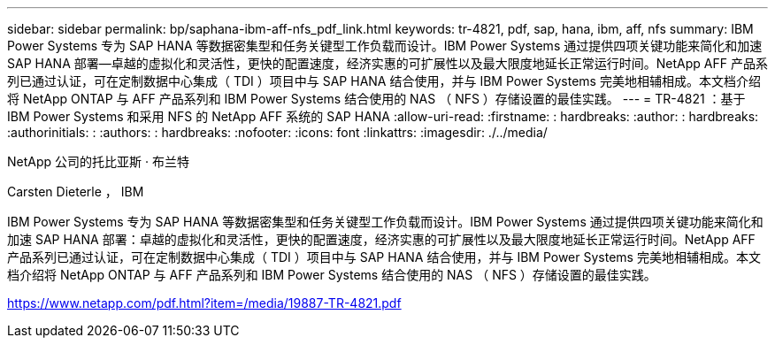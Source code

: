 ---
sidebar: sidebar 
permalink: bp/saphana-ibm-aff-nfs_pdf_link.html 
keywords: tr-4821, pdf, sap, hana, ibm, aff, nfs 
summary: IBM Power Systems 专为 SAP HANA 等数据密集型和任务关键型工作负载而设计。IBM Power Systems 通过提供四项关键功能来简化和加速 SAP HANA 部署—卓越的虚拟化和灵活性，更快的配置速度，经济实惠的可扩展性以及最大限度地延长正常运行时间。NetApp AFF 产品系列已通过认证，可在定制数据中心集成（ TDI ）项目中与 SAP HANA 结合使用，并与 IBM Power Systems 完美地相辅相成。本文档介绍将 NetApp ONTAP 与 AFF 产品系列和 IBM Power Systems 结合使用的 NAS （ NFS ）存储设置的最佳实践。 
---
= TR-4821 ：基于 IBM Power Systems 和采用 NFS 的 NetApp AFF 系统的 SAP HANA
:allow-uri-read: 
:firstname: : hardbreaks:
:author: : hardbreaks:
:authorinitials: :
:authors: : hardbreaks:
:nofooter: 
:icons: font
:linkattrs: 
:imagesdir: ./../media/


NetApp 公司的托比亚斯 · 布兰特

Carsten Dieterle ， IBM

IBM Power Systems 专为 SAP HANA 等数据密集型和任务关键型工作负载而设计。IBM Power Systems 通过提供四项关键功能来简化和加速 SAP HANA 部署：卓越的虚拟化和灵活性，更快的配置速度，经济实惠的可扩展性以及最大限度地延长正常运行时间。NetApp AFF 产品系列已通过认证，可在定制数据中心集成（ TDI ）项目中与 SAP HANA 结合使用，并与 IBM Power Systems 完美地相辅相成。本文档介绍将 NetApp ONTAP 与 AFF 产品系列和 IBM Power Systems 结合使用的 NAS （ NFS ）存储设置的最佳实践。

link:https://www.netapp.com/pdf.html?item=/media/19887-TR-4821.pdf["https://www.netapp.com/pdf.html?item=/media/19887-TR-4821.pdf"]
